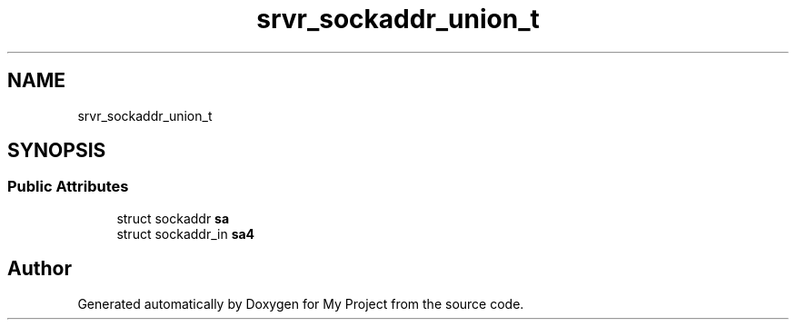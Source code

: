 .TH "srvr_sockaddr_union_t" 3 "Wed Feb 1 2023" "Version Version 0.0" "My Project" \" -*- nroff -*-
.ad l
.nh
.SH NAME
srvr_sockaddr_union_t
.SH SYNOPSIS
.br
.PP
.SS "Public Attributes"

.in +1c
.ti -1c
.RI "struct sockaddr \fBsa\fP"
.br
.ti -1c
.RI "struct sockaddr_in \fBsa4\fP"
.br
.in -1c

.SH "Author"
.PP 
Generated automatically by Doxygen for My Project from the source code\&.
